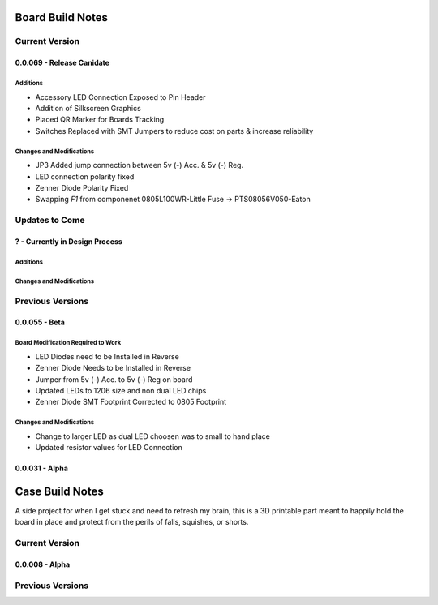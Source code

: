 #################
Board Build Notes
#################

***************
Current Version
***************

0.0.069 - Release Canidate
==========================

Additions
---------
* Accessory LED Connection Exposed to Pin Header
* Addition of Silkscreen Graphics
* Placed QR Marker for Boards Tracking
* Switches Replaced with SMT Jumpers to reduce cost on parts & increase reliability

Changes and Modifications
-------------------------
* JP3 Added jump connection between 5v (-) Acc. & 5v (-) Reg. 
* LED connection polarity fixed
* Zenner Diode Polarity Fixed
* Swapping *F1* from componenet 0805L100WR-Little Fuse -> PTS08056V050-Eaton

***************
Updates to Come
***************

? - Currently in Design Process
===============================

Additions
---------

Changes and Modifications
-------------------------

*****************
Previous Versions
*****************

0.0.055 - Beta
==============

Board Modification Required to Work
-----------------------------------
* LED Diodes need to be Installed in Reverse
* Zenner Diode Needs to be Installed in Reverse
* Jumper from 5v (-) Acc. to 5v (-) Reg on board
* Updated LEDs to 1206 size and non dual LED chips
* Zenner Diode SMT Footprint Corrected to 0805 Footprint

Changes and Modifications
-------------------------
* Change to larger LED as dual LED choosen was to small to hand place
* Updated resistor values for LED Connection

0.0.031 - Alpha
===============

################
Case Build Notes
################
A side project for when I get stuck and need to refresh my brain, this is a 3D printable part meant to happily hold the board in place and protect from the perils of falls, squishes, or shorts.

***************
Current Version
***************

0.0.008 - Alpha
===============

*****************
Previous Versions
*****************

